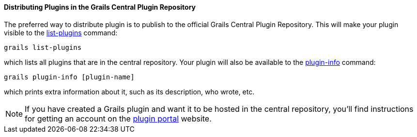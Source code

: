 
==== Distributing Plugins in the Grails Central Plugin Repository


The preferred way to distribute plugin is to publish to the official Grails Central Plugin Repository. This will make your plugin visible to the <<ref-command-line-list-plugins,list-plugins>> command:

[source,java]
----
grails list-plugins
----

which lists all plugins that are in the central repository. Your plugin will also be available to the <<ref-command-line-plugin-info,plugin-info>> command:

[source,java]
----
grails plugin-info [plugin-name]
----

which prints extra information about it, such as its description, who wrote, etc.

NOTE: If you have created a Grails plugin and want it to be hosted in the central repository, you'll find instructions for getting an account on the http://grails.org/plugins[plugin portal] website.
